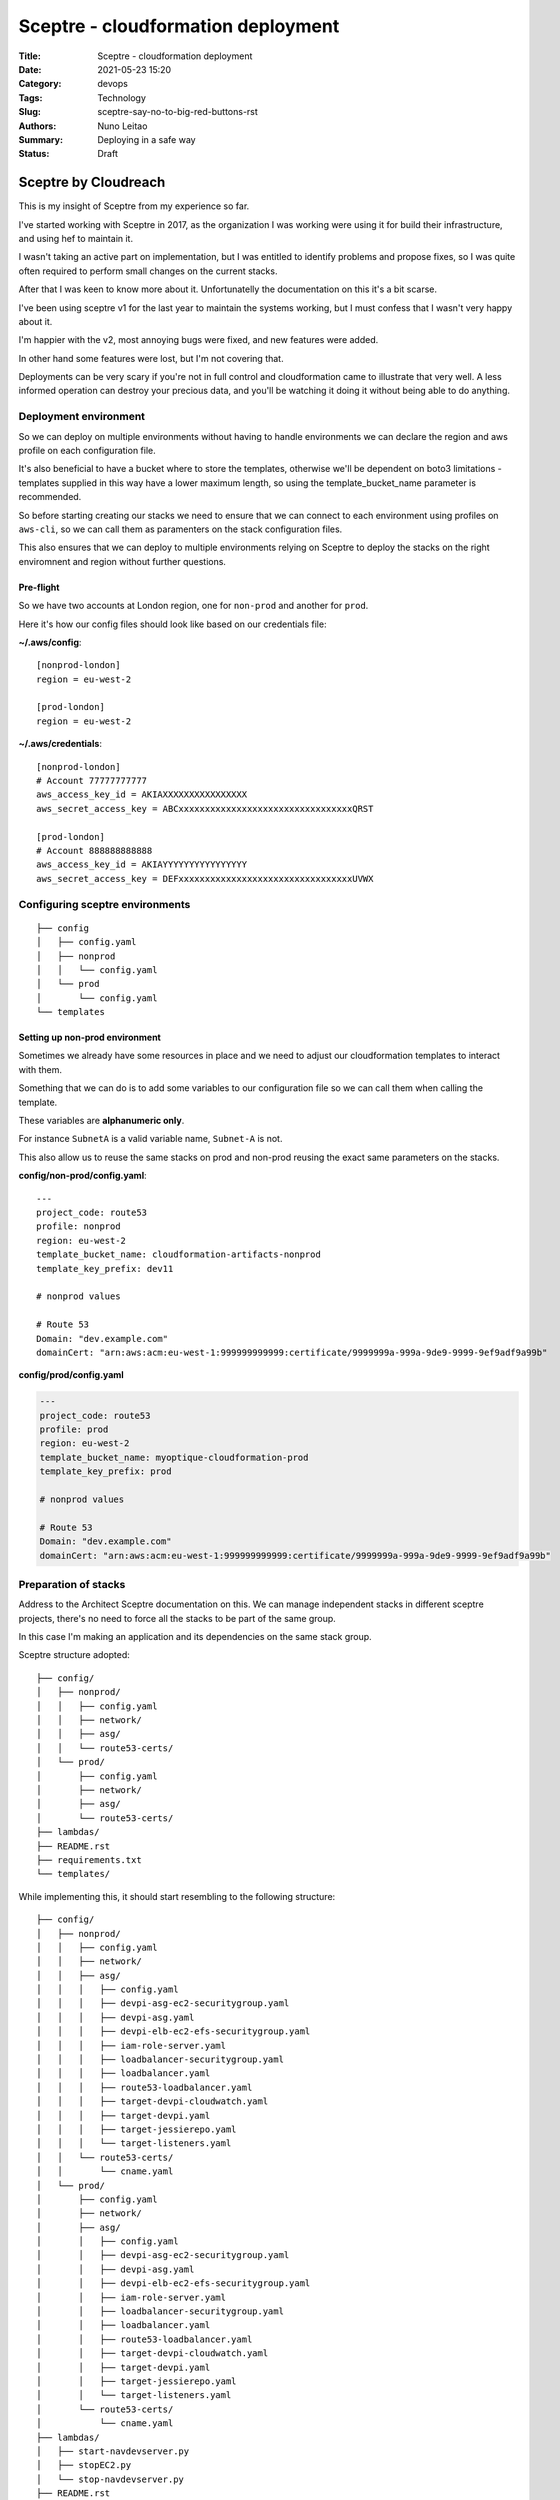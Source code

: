 Sceptre - cloudformation deployment
###################################

:Title: Sceptre - cloudformation deployment
:Date: 2021-05-23 15:20
:Category: devops
:Tags: Technology
:Slug: sceptre-say-no-to-big-red-buttons-rst
:Authors: Nuno Leitao
:Summary: Deploying in a safe way
:Status: Draft

Sceptre by Cloudreach
*********************

This is my insight of Sceptre from my experience so far.

.. image:: {static}/images/redbutton.png
  :alt: Deploy!
  
I've started working with Sceptre in 2017, as the organization I was working
were using it for build their infrastructure, and using hef to maintain it.

I wasn't taking an active part on implementation, but I was entitled to
identify problems and propose fixes, so I was quite often required to
perform small changes on the current stacks.

After that I was keen to know more about it. Unfortunatelly the
documentation on this it's a bit scarse.

I've been using sceptre v1 for the last year to maintain the systems working,
but I must confess that I wasn't very happy about it.

I'm happier with the v2, most annoying bugs were fixed, and new features were
added.

In other hand some features were lost, but I'm not covering that.

Deployments can be very scary if you're not in full control and cloudformation
came to  illustrate that very well. A less informed operation can destroy your
precious data, and you'll be watching it doing it without being able to do
anything.



Deployment environment
======================

So we can deploy on multiple environments without having to handle environments
we can declare the region and aws profile on each configuration file.

It's also beneficial to have a bucket where to store the templates, otherwise
we'll be dependent on boto3 limitations - templates supplied in this way have a
lower maximum length, so using the template_bucket_name parameter is
recommended.

So before starting creating our stacks we need to ensure that we can connect
to each environment using profiles on ``aws-cli``, so we can call them as
paramenters on the stack configuration files.

This also ensures that we can deploy to multiple environments relying on
Sceptre to deploy the stacks on the right enviromnent and region without
further questions.


Pre-flight
----------

So we have two accounts at London region, one for ``non-prod`` and another for
``prod``.

Here it's how our config files should look like based on our credentials file:

**~/.aws/config**:

::

    [nonprod-london]
    region = eu-west-2
    
    [prod-london]
    region = eu-west-2
    
**~/.aws/credentials**:

::

    [nonprod-london]
    # Account 77777777777
    aws_access_key_id = AKIAXXXXXXXXXXXXXXXX
    aws_secret_access_key = ABCxxxxxxxxxxxxxxxxxxxxxxxxxxxxxxxxxQRST
    
    [prod-london]
    # Account 888888888888
    aws_access_key_id = AKIAYYYYYYYYYYYYYYYY
    aws_secret_access_key = DEFxxxxxxxxxxxxxxxxxxxxxxxxxxxxxxxxxUVWX


Configuring sceptre environments
================================


::

    ├── config
    │   ├── config.yaml
    │   ├── nonprod
    │   │   └── config.yaml
    │   └── prod
    │       └── config.yaml
    └── templates

Setting up non-prod environment
-------------------------------

Sometimes we already have some resources in place and we need to adjust our
cloudformation templates to interact with them.

Something that we can do is to add some variables to our configuration file so
we can call them when calling the template.

These variables are **alphanumeric only**.

For instance ``SubnetA`` is a valid variable name, ``Subnet-A`` is not.

This also allow us to reuse the same stacks on prod and non-prod reusing the
exact same parameters on the stacks.


**config/non-prod/config.yaml**:
::

    ---
    project_code: route53
    profile: nonprod
    region: eu-west-2
    template_bucket_name: cloudformation-artifacts-nonprod
    template_key_prefix: dev11
    
    # nonprod values
    
    # Route 53
    Domain: "dev.example.com"
    domainCert: "arn:aws:acm:eu-west-1:999999999999:certificate/9999999a-999a-9de9-9999-9ef9adf9a99b"


**config/prod/config.yaml**

.. code-block:: yaml

    ---
    project_code: route53
    profile: prod
    region: eu-west-2
    template_bucket_name: myoptique-cloudformation-prod
    template_key_prefix: prod
    
    # nonprod values
    
    # Route 53
    Domain: "dev.example.com"
    domainCert: "arn:aws:acm:eu-west-1:999999999999:certificate/9999999a-999a-9de9-9999-9ef9adf9a99b"


Preparation of stacks
=====================

Address to the Architect Sceptre documentation on this.
We can manage independent stacks in different sceptre projects, there's no need
to force all the stacks to be part of the same group.

In this case I'm making an application and its dependencies on the same stack group.

Sceptre structure adopted:

::

    ├── config/
    │   ├── nonprod/
    │   │   ├── config.yaml
    │   │   ├── network/
    │   │   ├── asg/
    │   │   └── route53-certs/
    │   └── prod/
    │       ├── config.yaml
    │       ├── network/
    │       ├── asg/
    │       └── route53-certs/
    ├── lambdas/
    ├── README.rst
    ├── requirements.txt
    └── templates/

While implementing this, it should start resembling to the following structure:

::

    ├── config/
    │   ├── nonprod/
    │   │   ├── config.yaml
    │   │   ├── network/
    │   │   ├── asg/
    │   │   │   ├── config.yaml
    │   │   │   ├── devpi-asg-ec2-securitygroup.yaml
    │   │   │   ├── devpi-asg.yaml
    │   │   │   ├── devpi-elb-ec2-efs-securitygroup.yaml
    │   │   │   ├── iam-role-server.yaml
    │   │   │   ├── loadbalancer-securitygroup.yaml
    │   │   │   ├── loadbalancer.yaml
    │   │   │   ├── route53-loadbalancer.yaml
    │   │   │   ├── target-devpi-cloudwatch.yaml
    │   │   │   ├── target-devpi.yaml
    │   │   │   ├── target-jessierepo.yaml
    │   │   │   └── target-listeners.yaml
    │   │   └── route53-certs/
    │   │       └── cname.yaml
    │   └── prod/
    │       ├── config.yaml
    │       ├── network/
    │       ├── asg/
    │       │   ├── config.yaml
    │       │   ├── devpi-asg-ec2-securitygroup.yaml
    │       │   ├── devpi-asg.yaml
    │       │   ├── devpi-elb-ec2-efs-securitygroup.yaml
    │       │   ├── iam-role-server.yaml
    │       │   ├── loadbalancer-securitygroup.yaml
    │       │   ├── loadbalancer.yaml
    │       │   ├── route53-loadbalancer.yaml
    │       │   ├── target-devpi-cloudwatch.yaml
    │       │   ├── target-devpi.yaml
    │       │   ├── target-jessierepo.yaml
    │       │   └── target-listeners.yaml
    │       └── route53-certs/
    │           └── cname.yaml
    ├── lambdas/
    │   ├── start-navdevserver.py
    │   ├── stopEC2.py
    │   └── stop-navdevserver.py
    ├── README.rst
    ├── requirements.txt
    └── templates/
        ├── autoscaling.yaml
        ├── cloudwatch-scheduled-events.yaml
        ├── directoryservice.yaml
        ├── dns-cname.j2
        ├── dns-extras.j2
        ├── elb-listeners.j2
        ├── elb-targetgroup-cloudwatch.yaml
        ├── elb-targetgroups.yaml
        ├── iam-role.j2
        ├── inlinelambda.j2
        ├── loadbalancer.yaml
        ├── nav-devserversql.yaml
        ├── nav-devserver.yaml
        ├── securitygroup-connections.yaml
        ├── securitygroup-lb-ec2.yaml
        ├── securitygroups-extras.j2
        ├── vpc-3azs.yaml
        └── windows.yaml


Creating stacks
***************

Here we're creating a solution with loadbalancer, an auto-scaling group attached
to a target group, a certificate and all the configurations for route53.

So here are the stacks we're creating:

- vpc
- site-asg
- site-asg-targetgroup
- site-elb-acm
- site-elb-securitygroup
- route53-site-zone
- route53-site-A-records

Note that changing a stack can lead to destruction of some resources within the
template.
Having this separated give us the confidence to maintain a specific stack
without be worried that cloudformation will destroy the previous resource and
create new one.


VPC
===

To do so let's consider the region of ireland (**eu-west-1**) which as 3
availability zones (**a**, **b** and **c**).

We'll create a private subnet and a public subnet per availability zone.

I'm using for this a template from cloudonaut which did this part really well.

Site Autoscaling group connected to a Load Balancer
===================================================

Autoscaling
-----------

here we have to select the image we want to use, the type of instance (some
extra configuration we may require), securitygroups to apply to individual
machines, target-group parameters, the autoscaling policies we need to use.

Elastic Load Balancer
---------------------

Here we need to attach the ACM and create the rules to handle requests.

Security-Groups
---------------

There are 3 security groups to attach, one to each resource.

Route 53
========

Here I create a stack with a zone a and another for the A records.

This is to ensure that the zone is kept regardless on the records we're
managing.


Auditing Stacks with Sceptre
****************************

::

   +----------+               | 
   | Stack V1 |               | Stable version
   +----------+               |
                              |
              .------------,  |
              | Change-set |  |  create new Change-set
              '------------'  |  auditing:
                              |   - list change-set
                              |   - describe change-set
   +-----------+              |
   |  Stack V2 |              |  execute change-set
   +-----------+


Change-sets
===========

A change-set allows one to perform some auditing / peer review / confirmation
prior to make changes on a working stack.

Once the Change-set is created, it can be visualized on cloudformation on at
the AWS Console. But Sceptre can also assist on every steps in the way.

Creating a Change-Set
---------------------

Once you're happy with your change and you want to make them live, they can be
pushed to review:

.. code-block:: TEXT

    $ sceptre create nonprod/asg/devpi-elb-ec2-efs-securitygroup updated-elb-sg

List the current change-sets
----------------------------

.. code-block:: TEXT

    $ sceptre list nonprod/asg/devpi-elb-ec2-efs-securitygroup


Describe the change-set
-----------------------

.. code-block:: TEXT

    $ sceptre describe nonprod/asg/devpi-elb-ec2-efs-securitygroup update-elb-sg


Execute the change-set
----------------------

.. code-block:: TEXT

    $ sceptre execute nonprod/asg/devpi-elb-ec2-efs-securitygroup update-elb-sg


